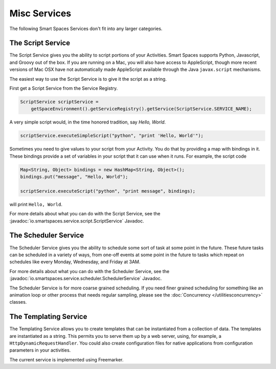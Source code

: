 Misc Services
********

The following Smart Spaces Services don't fit into any larger categories.

The Script Service
=================

The Script Service gives you the ability to script portions of your
Activities. Smart Spaces supports Python, Javascript, and Groovy
out of the box. If you are running on a Mac, you will also have access
to AppleScript, though more recent versions of Mac OSX have not automatically
made AppleScript available through the Java ``javax.script`` mechanisms.

The easiest way to use the Script Service is to give it the script as a 
string.

First get a Script Service from the Service Registry.

.. code-block:: java

  ScriptService scriptService = 
      getSpaceEnvironment().getServiceRegistry().getService(ScriptService.SERVICE_NAME);

A very simple script would, in the time honored tradition, say *Hello, World*.

.. code-block:: java

  scriptService.executeSimpleScript("python", "print 'Hello, World'");
  
Sometimes you need to give values to your script from your Activity. You
do that by providing a map with bindings in it. These bindings provide
a set of variables in your script that it can use when it runs. For example,
the script code

.. code-block:: java

  Map<String, Object> bindings = new HashMap<String, Object>();
  bindings.put("message", "Hello, World");
  
  scriptService.executeScript("python", "print message", bindings);

will print ``Hello, World``.

For more details about what you can do with the Script Service, see the
:javadoc:`io.smartspaces.service.script.ScriptService` 
Javadoc.

The Scheduler Service
=================

The Scheduler Service gives you the ability to schedule some sort of
task at some point in the future. These future tasks can be scheduled in
a variety of ways, from one-off events at some point in the future
to tasks which repeat on schedules like every Monday, Wednesday, and Friday
at 3AM.


For more details about what you can do with the Scheduler Service, see the
:javadoc:`io.smartspaces.service.scheduler.SchedulerService` 
Javadoc.

The Scheduler Service is for more coarse grained scheduling. If you need finer grained scheduling for something
like an animation loop or other process that needs regular sampling, please see 
the :doc:`Concurrency </utilitiesconcurrency>` classes.

The Templating Service
======================

The Templating Service allows you to create templates that can be instantiated from a collection of data. The
templates are instantiated as a string. This permits you to serve them up by a web server, using, for example,
a ``HttpDynamicRequestHandler``. You could also create configuration files for native applications from
configuration parameters in your activities.

The current service is implemented using Freemarker.